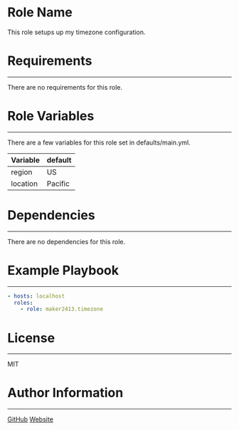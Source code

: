 * Role Name

This role setups up my timezone configuration.

* Requirements
------------

There are no requirements for this role.

* Role Variables
--------------

There are a few variables for this role set in defaults/main.yml.
| Variable | default |
|----------+---------|
| region   | US      |
| location | Pacific |

* Dependencies
------------

There are no dependencies for this role.

* Example Playbook
----------------

#+BEGIN_SRC yaml
  - hosts: localhost
    roles:
      - role: maker2413.timezone
#+END_SRC

* License
-------

MIT

* Author Information
------------------

[[https://github.com/maker2413][GitHub]]
[[https://www.ethancpost.com][Website]]
